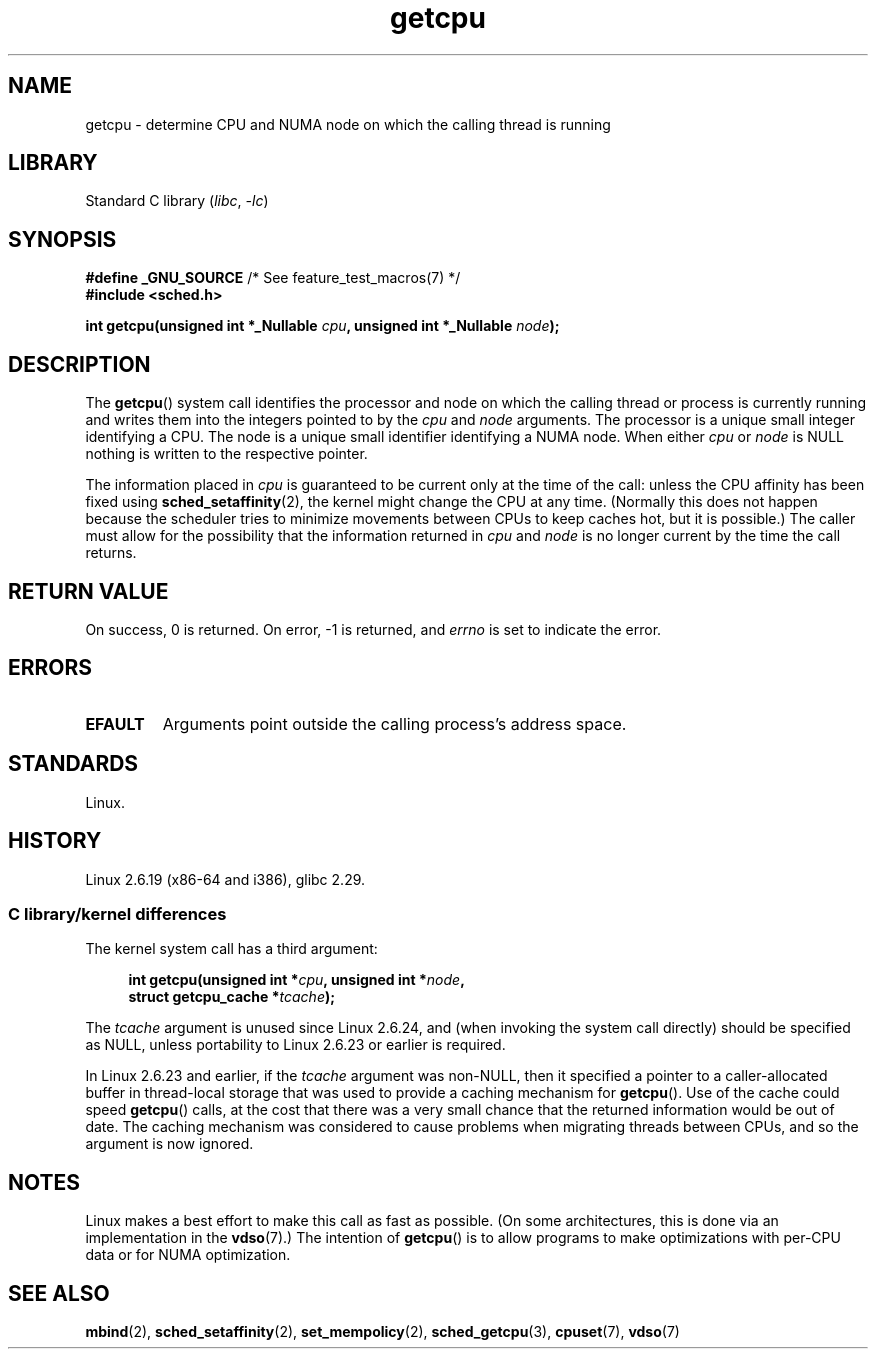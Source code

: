 .\" SPDX-License-Identifier: Linux-man-pages-1-para
.\"
.\" This man page is Copyright (C) 2006 Andi Kleen <ak@muc.de>.
.\"
.\" 2008, mtk, various edits
.\"
.TH getcpu 2 2024-05-02 "Linux man-pages 6.9.1"
.SH NAME
getcpu \- determine CPU and NUMA node on which the calling thread is running
.SH LIBRARY
Standard C library
.RI ( libc ", " \-lc )
.SH SYNOPSIS
.nf
.BR "#define _GNU_SOURCE" "             /* See feature_test_macros(7) */"
.B #include <sched.h>
.P
.BI "int getcpu(unsigned int *_Nullable " cpu ", \
unsigned int *_Nullable " node );
.fi
.SH DESCRIPTION
The
.BR getcpu ()
system call identifies the processor and node on which the calling
thread or process is currently running and writes them into the
integers pointed to by the
.I cpu
and
.I node
arguments.
The processor is a unique small integer identifying a CPU.
The node is a unique small identifier identifying a NUMA node.
When either
.I cpu
or
.I node
is NULL nothing is written to the respective pointer.
.P
The information placed in
.I cpu
is guaranteed to be current only at the time of the call:
unless the CPU affinity has been fixed using
.BR sched_setaffinity (2),
the kernel might change the CPU at any time.
(Normally this does not happen
because the scheduler tries to minimize movements between CPUs to
keep caches hot, but it is possible.)
The caller must allow for the possibility that the information returned in
.I cpu
and
.I node
is no longer current by the time the call returns.
.SH RETURN VALUE
On success, 0 is returned.
On error, \-1 is returned, and
.I errno
is set to indicate the error.
.SH ERRORS
.TP
.B EFAULT
Arguments point outside the calling process's address space.
.SH STANDARDS
Linux.
.SH HISTORY
Linux 2.6.19 (x86-64 and i386),
glibc 2.29.
.\"
.SS C library/kernel differences
The kernel system call has a third argument:
.P
.in +4n
.nf
.BI "int getcpu(unsigned int *" cpu ", unsigned int *" node ,
.BI "           struct getcpu_cache *" tcache );
.fi
.in
.P
The
.I tcache
argument is unused since Linux 2.6.24,
and (when invoking the system call directly)
should be specified as NULL,
unless portability to Linux 2.6.23 or earlier is required.
.P
.\" commit 4307d1e5ada595c87f9a4d16db16ba5edb70dcb1
.\" Author: Ingo Molnar <mingo@elte.hu>
.\" Date:   Wed Nov 7 18:37:48 2007 +0100
.\" x86: ignore the sys_getcpu() tcache parameter
In Linux 2.6.23 and earlier, if the
.I tcache
argument was non-NULL,
then it specified a pointer to a caller-allocated buffer in thread-local
storage that was used to provide a caching mechanism for
.BR getcpu ().
Use of the cache could speed
.BR getcpu ()
calls, at the cost that there was a very small chance that
the returned information would be out of date.
The caching mechanism was considered to cause problems when
migrating threads between CPUs, and so the argument is now ignored.
.\"
.\" ===== Before Linux 2.6.24: =====
.\" .I tcache
.\" is a pointer to a
.\" .IR "struct getcpu_cache"
.\" that is used as a cache by
.\" .BR getcpu ().
.\" The caller should put the cache into a thread-local variable
.\" if the process is multithreaded,
.\" because the cache cannot be shared between different threads.
.\" .I tcache
.\" can be NULL.
.\" If it is not NULL
.\" .BR getcpu ()
.\" will use it to speed up operation.
.\" The information inside the cache is private to the system call
.\" and should not be accessed by the user program.
.\" The information placed in the cache can change between Linux releases.
.\"
.\" When no cache is specified
.\" .BR getcpu ()
.\" will be slower,
.\" but always retrieve the current CPU and node information.
.\" With a cache
.\" .BR getcpu ()
.\" is faster.
.\" However, the cached information is updated only once per jiffy (see
.\" .BR time (7)).
.\" This means that the information could theoretically be out of date,
.\" although in practice the scheduler's attempt to maintain
.\" soft CPU affinity means that the information is unlikely to change
.\" over the course of the caching interval.
.SH NOTES
Linux makes a best effort to make this call as fast as possible.
(On some architectures, this is done via an implementation in the
.BR vdso (7).)
The intention of
.BR getcpu ()
is to allow programs to make optimizations with per-CPU data
or for NUMA optimization.
.SH SEE ALSO
.BR mbind (2),
.BR sched_setaffinity (2),
.BR set_mempolicy (2),
.BR sched_getcpu (3),
.BR cpuset (7),
.BR vdso (7)
